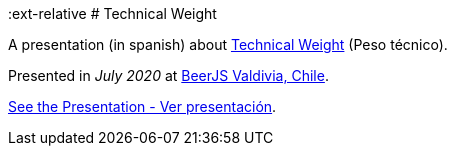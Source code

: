 :ext-relative
# Technical Weight

A presentation (in spanish) about https://bartwronski.com/2016/06/26/technical-weight/[Technical Weight] (Peso técnico).

Presented in _July 2020_ at https://beerjs.cl/valdivia[BeerJS Valdivia, Chile].


link:technical-weight.pdf{ext-relative}[See the Presentation - Ver presentación].